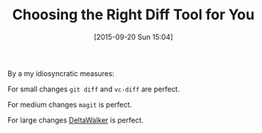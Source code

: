 #+BLOG: wisdomandwonder
#+POSTID: 10017
#+DATE: [2015-09-20 Sun 15:04]
#+OPTIONS: toc:nil num:nil todo:nil pri:nil tags:nil ^:nil
#+CATEGORY: Article
#+TAGS: Git, Revision control system, Subversion, Utility, Emacs
#+TITLE: Choosing the Right Diff Tool for You

By a my idiosyncratic measures:

For small changes ~git diff~ and ~vc-diff~ are perfect.

For medium changes ~magit~ is perfect.

For large changes [[http://www.deltawalker.com/][DeltaWalker]] is perfect.
